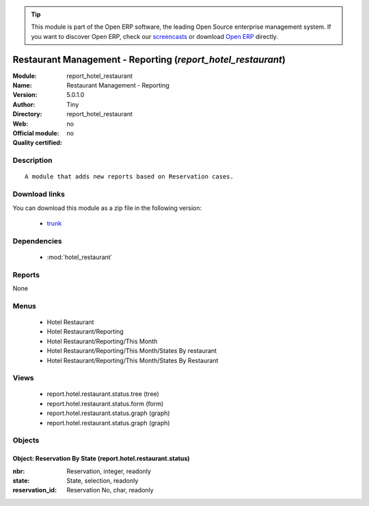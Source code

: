 
.. module:: report_hotel_restaurant
    :synopsis: Restaurant Management - Reporting 
    :noindex:
.. 

.. raw:: html

      <br />
    <link rel="stylesheet" href="../_static/hide_objects_in_sidebar.css" type="text/css" />

.. tip:: This module is part of the Open ERP software, the leading Open Source 
  enterprise management system. If you want to discover Open ERP, check our 
  `screencasts <href="http://openerp.tv>`_ or download 
  `Open ERP <href="http://openerp.com>`_ directly.

.. raw:: html

    <div class="js-kit-rating" title="" permalink="" standalone="yes" path="/report_hotel_restaurant"></div>
    <script src="http://js-kit.com/ratings.js"></script>

Restaurant Management - Reporting (*report_hotel_restaurant*)
=============================================================
:Module: report_hotel_restaurant
:Name: Restaurant Management - Reporting
:Version: 5.0.1.0
:Author: Tiny
:Directory: report_hotel_restaurant
:Web: 
:Official module: no
:Quality certified: no

Description
-----------

::

  A module that adds new reports based on Reservation cases.

Download links
--------------

You can download this module as a zip file in the following version:

  * `trunk </download/modules/trunk/report_hotel_restaurant.zip>`_


Dependencies
------------

 * :mod:`hotel_restaurant`

Reports
-------

None


Menus
-------

 * Hotel Restaurant
 * Hotel Restaurant/Reporting
 * Hotel Restaurant/Reporting/This Month
 * Hotel Restaurant/Reporting/This Month/States By restaurant
 * Hotel Restaurant/Reporting/This Month/States By Restaurant

Views
-----

 * report.hotel.restaurant.status.tree (tree)
 * report.hotel.restaurant.status.form (form)
 * report.hotel.restaurant.status.graph (graph)
 * report.hotel.restaurant.status.graph (graph)


Objects
-------

Object: Reservation By State (report.hotel.restaurant.status)
#############################################################



:nbr: Reservation, integer, readonly





:state: State, selection, readonly





:reservation_id: Reservation No, char, readonly


